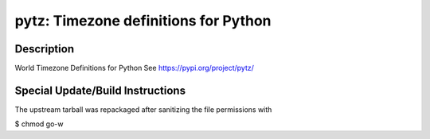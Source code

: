 pytz: Timezone definitions for Python
=====================================

Description
-----------

World Timezone Definitions for Python
See https://pypi.org/project/pytz/


Special Update/Build Instructions
---------------------------------

The upstream tarball was repackaged after sanitizing the file
permissions with

$ chmod go-w
